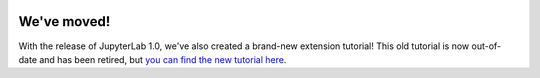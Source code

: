   .. _xkcd_extension_tutorial:

We've moved!
------------

With the release of JupyterLab 1.0, we've also created a brand-new extension tutorial! This old tutorial is now out-of-date and has been retired, but `you can find the new tutorial here <https://jupyterlab.readthedocs.io/en/stable/developer/extension_tutorial.html>`__.
